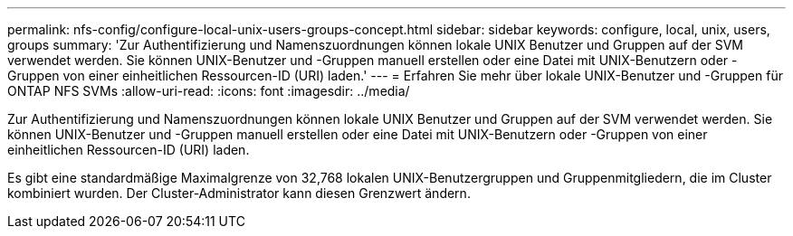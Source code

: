 ---
permalink: nfs-config/configure-local-unix-users-groups-concept.html 
sidebar: sidebar 
keywords: configure, local, unix, users, groups 
summary: 'Zur Authentifizierung und Namenszuordnungen können lokale UNIX Benutzer und Gruppen auf der SVM verwendet werden. Sie können UNIX-Benutzer und -Gruppen manuell erstellen oder eine Datei mit UNIX-Benutzern oder -Gruppen von einer einheitlichen Ressourcen-ID (URI) laden.' 
---
= Erfahren Sie mehr über lokale UNIX-Benutzer und -Gruppen für ONTAP NFS SVMs
:allow-uri-read: 
:icons: font
:imagesdir: ../media/


[role="lead"]
Zur Authentifizierung und Namenszuordnungen können lokale UNIX Benutzer und Gruppen auf der SVM verwendet werden. Sie können UNIX-Benutzer und -Gruppen manuell erstellen oder eine Datei mit UNIX-Benutzern oder -Gruppen von einer einheitlichen Ressourcen-ID (URI) laden.

Es gibt eine standardmäßige Maximalgrenze von 32,768 lokalen UNIX-Benutzergruppen und Gruppenmitgliedern, die im Cluster kombiniert wurden. Der Cluster-Administrator kann diesen Grenzwert ändern.

